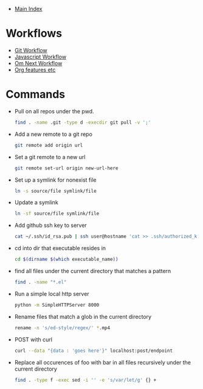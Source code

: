 + [[../index.org][Main Index]]

* Workflows
+ [[./git.org][Git Workflow]]
+ [[./js.org][Javascript Workflow]]
+ [[./om_next.org][Om Next Workflow]]
+ [[./org.org][Org features etc]]
* Commands
+ Pull on all repos under the pwd.
  #+BEGIN_SRC sh
    find . -name .git -type d -execdir git pull -v ';'
  #+END_SRC
+ Add a new remote to a git repo
  #+BEGIN_SRC sh
    git remote add origin url
  #+END_SRC
+ Set a git remote to a new url
  #+BEGIN_SRC sh
    git remote set-url origin new-url-here
  #+END_SRC
+ Set up a symlink for nonexist file
  #+BEGIN_SRC sh
    ln -s source/file symlink/file
  #+END_SRC
+ Update a symlink
  #+BEGIN_SRC sh
    ln -sf source/file symlink/file
  #+END_SRC
+ Add github ssh key to server
  #+BEGIN_SRC sh
    cat ~/.ssh/id_rsa.pub | ssh user@hostname 'cat >> .ssh/authorized_keys'
  #+END_SRC
+ cd into dir that executable resides in
  #+BEGIN_SRC sh
    cd $(dirname $(which executable_name))
  #+END_SRC
+ find all files under the current directory that matches a pattern
  #+BEGIN_SRC sh
    find . -name "*.el"
  #+END_SRC
+ Run a simple local http server
  #+BEGIN_SRC sh
    python -m SimpleHTTPServer 8000
  #+END_SRC
+ Rename files that match a glob in the current directory
  #+BEGIN_SRC sh
    rename -n 's/ed-style/regex/' *.mp4
  #+END_SRC
+ POST with curl
  #+BEGIN_SRC sh
    curl --data "{data : 'goes here'}" localhost:post/endpoint
  #+END_SRC
+ Replace all occurences of foo with bar in all files recursively under the current directory
  #+BEGIN_SRC sh
    find . -type f -exec sed -i '' -e 's/var/let/g' {} +
  #+END_SRC

